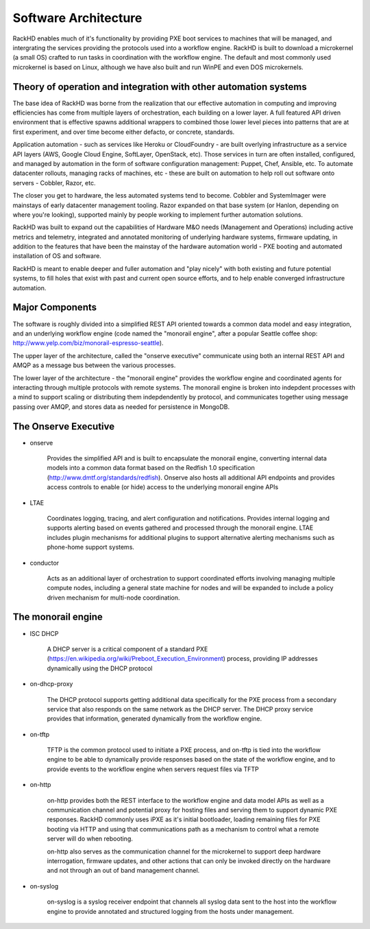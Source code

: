 Software Architecture
=====================================

RackHD enables much of it's functionality by providing PXE boot services
to machines that will be managed, and intergrating the services providing
the protocols used into a workflow engine. RackHD is built to download a
microkernel (a small OS) crafted to run tasks in coordination with the workflow
engine. The default and most commonly used microkernel is based on Linux, although
we have also built and run WinPE and even DOS microkernels.

Theory of operation and integration with other automation systems
-----------------------------------------

The base idea of RackHD was borne from the realization that our effective automation
in computing and improving efficiencies has come from multiple layers of orchestration,
each building on a lower layer. A full featured API driven environment that is effective
spawns additional wrappers to combined those lower level pieces into patterns that are
at first experiment, and over time become either defacto, or concrete, standards.

.. image:: _static/automation_layers.png

Application automation - such as services like Heroku or CloudFoundry - are built overlying
infrastructure as a service API layers (AWS, Google Cloud Engine, SoftLayer, OpenStack, etc).
Those services in turn are often installed, configured, and managed by automation in
the form of software configuration management: Puppet, Chef, Ansible, etc. To automate
datacenter rollouts, managing racks of machines, etc - these are built on automation
to help roll out software onto servers - Cobbler, Razor, etc.

The closer you get to hardware, the less automated systems tend to become. Cobbler
and SystemImager were mainstays of early datacenter management tooling. Razor expanded
on that base system (or Hanlon, depending on where you're looking), supported mainly by
people working to implement further automation solutions.

RackHD was built to expand out the capabilities of Hardware M&O needs
(Management and Operations) including active metrics and telemetry, integrated and
annotated monitoring of underlying hardware systems, firmware updating, in addition to
the features that have been the mainstay of the hardware automation world - PXE booting
and automated installation of OS and software.

RackHD is meant to enable deeper and fuller automation and "play nicely" with
both existing and future potential systems, to fill holes that exist with past and
current open source efforts, and to help enable converged infrastructure automation.

Major Components
----------------

The software is roughly divided into a simplified REST API oriented towards a common
data model and easy integration, and an underlying workflow engine (code named the
"monorail engine", after a popular Seattle coffee shop: http://www.yelp.com/biz/monorail-espresso-seattle).

.. image:: _static/high_level_architecture.png

The upper layer of the architecture, called the "onserve executive" communicate using
both an internal REST API and AMQP as a message bus between the various processes.

The lower layer of the architecture - the "monorail engine" provides the workflow
engine and coordinated agents for interacting through multiple protocols with remote
systems. The monorail engine is broken into indepdent processes with a mind to support
scaling or distributing them indepdendently by protocol, and communicates together
using message passing over AMQP, and stores data as needed for persistence in MongoDB.

.. image:: _static/process_level_architecture.png

The Onserve Executive
---------------------

* onserve

    Provides the simplified API and is built to encapsulate the monorail engine, converting
    internal data models into a common data format based on the Redfish 1.0 specification (http://www.dmtf.org/standards/redfish).
    Onserve also hosts all additional API endpoints and provides access controls to enable (or hide)
    access to the underlying monorail engine APIs

* LTAE

    Coordinates logging, tracing, and alert configuration and notifications. Provides internal
    logging and supports alerting based on events gathered and processed through the monorail engine.
    LTAE includes plugin mechanisms for additional plugins to support alternative alerting mechanisms
    such as phone-home support systems.

* conductor

    Acts as an additional layer of orchestration to support coordinated efforts involving managing
    multiple compute nodes, including a general state machine for nodes and will be expanded to
    include a policy driven mechanism for multi-node coordination.

The monorail engine
-------------------

.. image:: _static/monorail_engine_dataflow.png

* ISC DHCP

    A DHCP server is a critical component of a standard PXE (https://en.wikipedia.org/wiki/Preboot_Execution_Environment) process,
    providing IP addresses dynamically using the DHCP protocol

* on-dhcp-proxy

    The DHCP protocol supports getting additional data specifically for the PXE
    process from a secondary service that also responds on the same network as
    the DHCP server. The DHCP proxy service provides that information, generated
    dynamically from the workflow engine.

* on-tftp

    TFTP is the common protocol used to initiate a PXE process, and on-tftp is
    tied into the workflow engine to be able to dynamically provide responses
    based on the state of the workflow engine, and to provide events to the workflow
    engine when servers request files via TFTP

* on-http

    on-http provides both the REST interface to the workflow engine and data model APIs
    as well as a communication channel and potential proxy for hosting files and serving
    them to support dynamic PXE responses. RackHD commonly uses iPXE as it's initial
    bootloader, loading remaining files for PXE booting via HTTP and using that communications
    path as a mechanism to control what a remote server will do when rebooting.

    on-http also serves as the communication channel for the microkernel to support
    deep hardware interrogation, firmware updates, and other actions that can only be
    invoked directly on the hardware and not through an out of band management channel.

* on-syslog

    on-syslog is a syslog receiver endpoint that channels all syslog data sent to the
    host into the workflow engine to provide annotated and structured logging
    from the hosts under management.
